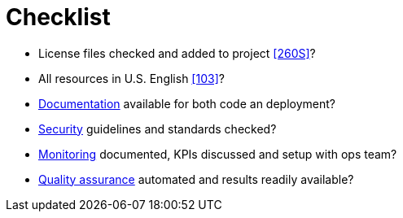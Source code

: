 [[checklist]]
= Checklist

- License files checked and added to project <<260S>>?
- All resources in U.S. English <<103>>?
- <<documentation,Documentation>> available for both code an deployment?
- <<security,Security>> guidelines and standards checked?
- <<monitoring,Monitoring>> documented, KPIs discussed and setup with ops team?
- <<quality,Quality assurance>> automated and results readily available?